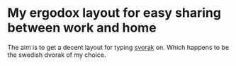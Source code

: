 * My ergodox layout for easy sharing between work and home
The aim is to get a decent layout for typing [[http://aoeu.info/][svorak]] on. Which happens to be
the swedish dvorak of my choice.

[[https://raw.githubusercontent.com/etu/ergodox-infinity-keymap/master/layout.png]]

